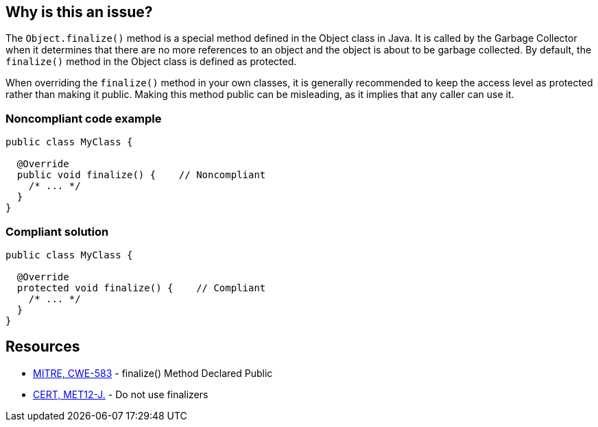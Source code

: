 == Why is this an issue?

The `Object.finalize()` method is a special method defined in the Object class in Java. It is called by the Garbage Collector when it
determines that there are no more references to an object and the object is about to be garbage collected.
By default, the `finalize()` method in the Object class is defined as protected.

When overriding the `finalize()` method in your own classes, it is generally recommended to keep the access level as protected rather than
making it public. Making this method public can be misleading, as it implies that any caller can use it.

=== Noncompliant code example

[source,java,diff-id=1,diff-type=noncompliant]
----
public class MyClass {

  @Override
  public void finalize() {    // Noncompliant
    /* ... */
  }
}
----

=== Compliant solution

[source,java,diff-id=1,diff-type=compliant]
----
public class MyClass {

  @Override
  protected void finalize() {    // Compliant
    /* ... */
  }
}
----

== Resources

* https://cwe.mitre.org/data/definitions/583[MITRE, CWE-583] - finalize() Method Declared Public
* https://wiki.sei.cmu.edu/confluence/x/4jZGBQ[CERT, MET12-J.] - Do not use finalizers



ifdef::env-github,rspecator-view[]

'''
== Implementation Specification
(visible only on this page)

=== Message

Make this "finalize()" method protected.


'''
== Comments And Links
(visible only on this page)

=== on 1 Aug 2013, 13:05:52 Freddy Mallet wrote:
Is implemented by \http://jira.codehaus.org/browse/SONARJAVA-263

=== on 18 Jun 2020, 11:29:17 Quentin Jaquier wrote:
This rule overlap with:

* Do not override Object.finalize(). RSPEC-1113
* Do not override deprecated method [...] (since java 9). RSPEC-1874

 


We believe this rule is not interesting anymore for users on java >= 9. It can still be useful for users using Java < 9, so we decided to keep it for now, but you should expect it to be deprecated in the mid-term.

endif::env-github,rspecator-view[]
